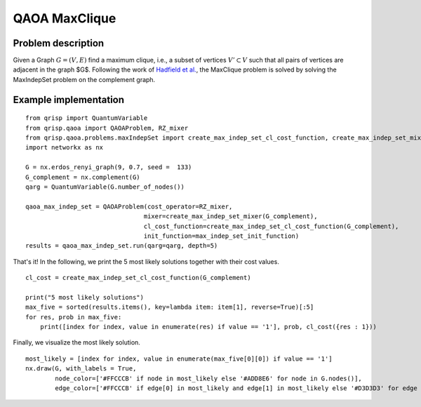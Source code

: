 .. _maxCliqueQAOA:

QAOA MaxClique
==============


Problem description
-------------------

Given a Graph  :math:`G = (V,E)` find a maximum clique, i.e., a subset of vertices :math:`V' \subset V` such that all pairs of vertices are adjacent in the graph $G$.
Following the work of `Hadfield et al. <https://arxiv.org/abs/1709.03489>`_, the MaxClique problem is solved by solving the MaxIndepSet problem on the complement graph.


Example implementation
----------------------

::

    from qrisp import QuantumVariable
    from qrisp.qaoa import QAOAProblem, RZ_mixer
    from qrisp.qaoa.problems.maxIndepSet import create_max_indep_set_cl_cost_function, create_max_indep_set_mixer, max_indep_set_init_function
    import networkx as nx

    G = nx.erdos_renyi_graph(9, 0.7, seed =  133)
    G_complement = nx.complement(G)
    qarg = QuantumVariable(G.number_of_nodes())

    qaoa_max_indep_set = QAOAProblem(cost_operator=RZ_mixer, 
                                    mixer=create_max_indep_set_mixer(G_complement), 
                                    cl_cost_function=create_max_indep_set_cl_cost_function(G_complement), 
                                    init_function=max_indep_set_init_function)
    results = qaoa_max_indep_set.run(qarg=qarg, depth=5)

That's it! In the following, we print the 5 most likely solutions together with their cost values.

::

    cl_cost = create_max_indep_set_cl_cost_function(G_complement)

    print("5 most likely solutions")
    max_five = sorted(results.items(), key=lambda item: item[1], reverse=True)[:5]
    for res, prob in max_five:
        print([index for index, value in enumerate(res) if value == '1'], prob, cl_cost({res : 1}))

Finally, we visualize the most likely solution.

::

    most_likely = [index for index, value in enumerate(max_five[0][0]) if value == '1']
    nx.draw(G, with_labels = True, 
            node_color=['#FFCCCB' if node in most_likely else '#ADD8E6' for node in G.nodes()],
            edge_color=['#FFCCCB' if edge[0] in most_likely and edge[1] in most_likely else '#D3D3D3' for edge in G.edges()])

.. image:: ./maxClique.png
  :scale: 100%
  :align: center